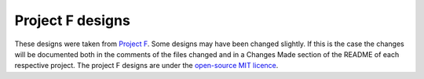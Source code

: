 Project F designs
=================

These designs were taken from `Project F <https://projectf.io/about/>`_. Some designs may have been
changed slightly. If this is the case the changes will be documented both in the comments of the files
changed and in a Changes Made section of the README of each respective project. The project F designs 
are under the `open-source MIT licence <LICENSE>`_. 